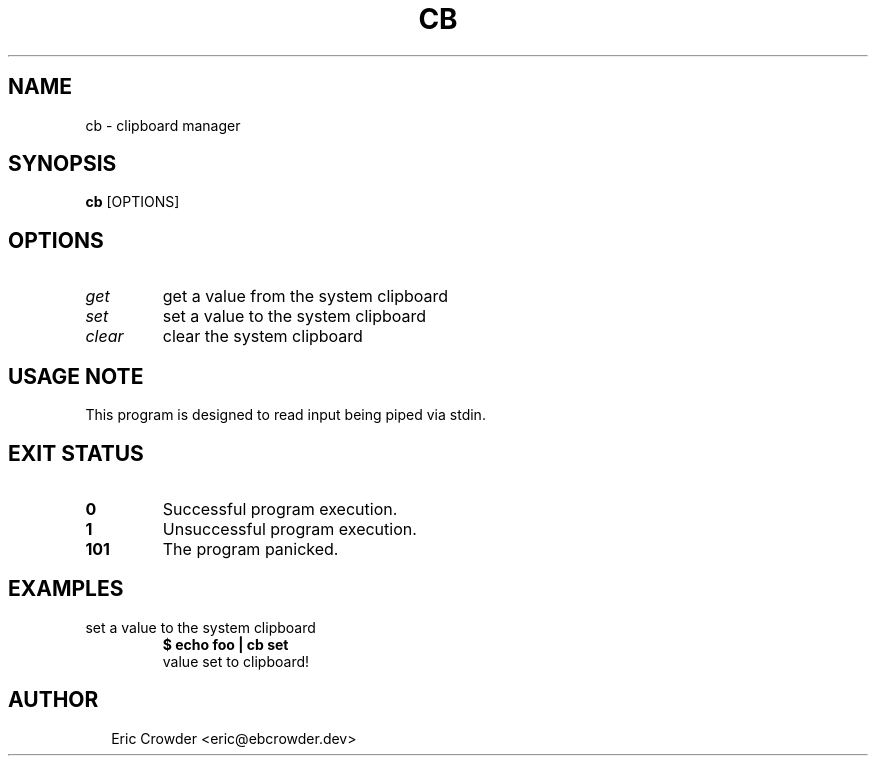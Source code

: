 .TH CB 1
.SH NAME
cb \- clipboard manager
.SH SYNOPSIS
\fBcb\fR [OPTIONS]
.SH OPTIONS
.TP
\fIget\fR
get a value from the system clipboard

.TP
\fIset\fR
set a value to the system clipboard

.TP
\fIclear\fR
clear the system clipboard
.SH USAGE NOTE
This program is designed to read input being piped via stdin.


.SH EXIT STATUS
.TP
\fB0\fR
Successful program execution.

.TP
\fB1\fR
Unsuccessful program execution.

.TP
\fB101\fR
The program panicked.
.SH EXAMPLES
.TP
set a value to the system clipboard
\fB$ echo foo | cb set\fR
.br
value set to clipboard!

.SH AUTHOR
.P
.RS 2
.nf
Eric Crowder <eric@ebcrowder.dev>
